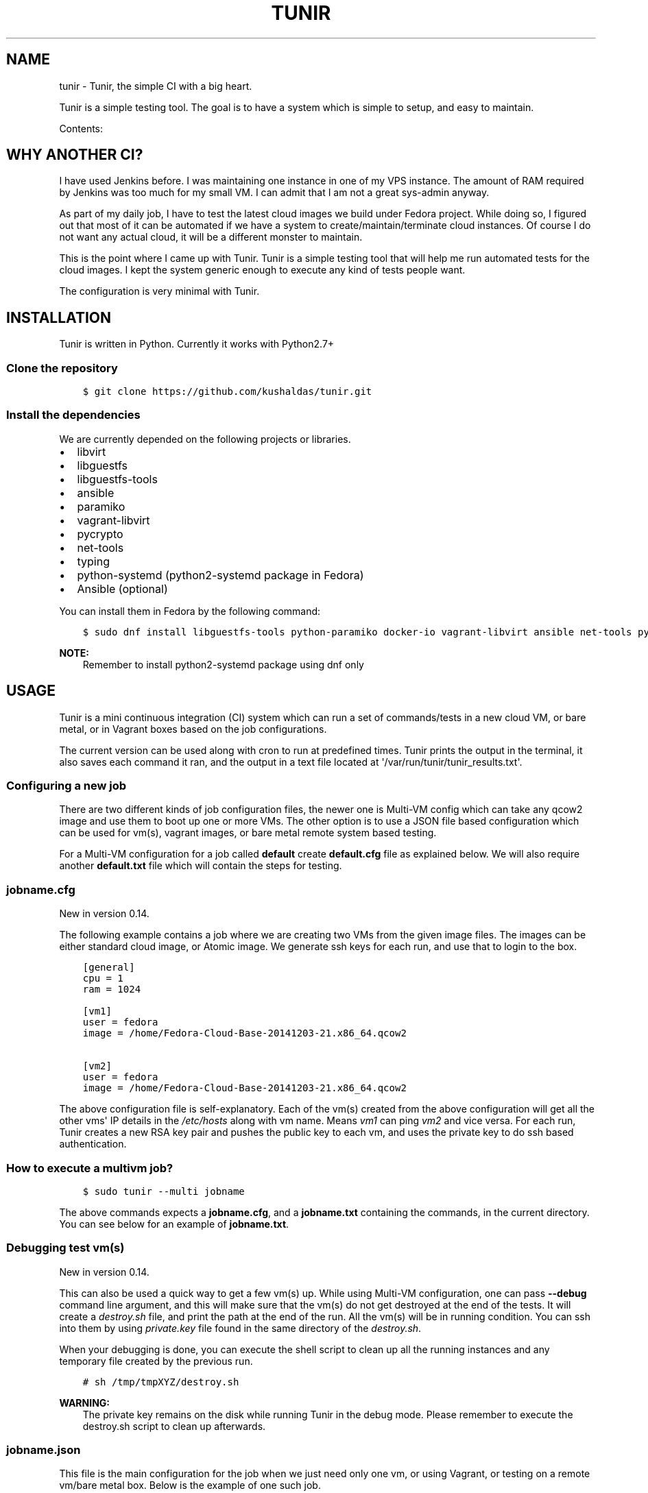 .\" Man page generated from reStructuredText.
.
.TH "TUNIR" "8" "June 16, 2016" "0.16" "Tunir"
.SH NAME
tunir \- Tunir, the simple CI with a big heart.
.
.nr rst2man-indent-level 0
.
.de1 rstReportMargin
\\$1 \\n[an-margin]
level \\n[rst2man-indent-level]
level margin: \\n[rst2man-indent\\n[rst2man-indent-level]]
-
\\n[rst2man-indent0]
\\n[rst2man-indent1]
\\n[rst2man-indent2]
..
.de1 INDENT
.\" .rstReportMargin pre:
. RS \\$1
. nr rst2man-indent\\n[rst2man-indent-level] \\n[an-margin]
. nr rst2man-indent-level +1
.\" .rstReportMargin post:
..
.de UNINDENT
. RE
.\" indent \\n[an-margin]
.\" old: \\n[rst2man-indent\\n[rst2man-indent-level]]
.nr rst2man-indent-level -1
.\" new: \\n[rst2man-indent\\n[rst2man-indent-level]]
.in \\n[rst2man-indent\\n[rst2man-indent-level]]u
..
.sp
Tunir is a simple testing tool. The goal is to have a system which is
simple to setup, and easy to maintain.
.sp
Contents:
.SH WHY ANOTHER CI?
.sp
I have used Jenkins before. I was maintaining one instance in one of my VPS
instance.  The amount of RAM required by Jenkins was too much for my small VM.
I can admit that I am not a great sys\-admin anyway.
.sp
As part of my daily job, I have to test the latest cloud images we build under
Fedora project. While doing so, I figured out that most of it can be automated
if we have a system to create/maintain/terminate cloud instances. Of course I
do not want any actual cloud, it will be a different monster to maintain.
.sp
This is the point where I came up with Tunir. Tunir is a simple testing tool
that will help me run automated tests for the cloud images. I kept the system
generic enough to execute any kind of tests people want.
.sp
The configuration is very minimal with Tunir.
.SH INSTALLATION
.sp
Tunir is written in Python. Currently it works with Python2.7+
.SS Clone the repository
.INDENT 0.0
.INDENT 3.5
.sp
.nf
.ft C
$ git clone https://github.com/kushaldas/tunir.git
.ft P
.fi
.UNINDENT
.UNINDENT
.SS Install the dependencies
.sp
We are currently depended on the following projects or libraries.
.INDENT 0.0
.IP \(bu 2
libvirt
.IP \(bu 2
libguestfs
.IP \(bu 2
libguestfs\-tools
.IP \(bu 2
ansible
.IP \(bu 2
paramiko
.IP \(bu 2
vagrant\-libvirt
.IP \(bu 2
pycrypto
.IP \(bu 2
net\-tools
.IP \(bu 2
typing
.IP \(bu 2
python\-systemd (python2\-systemd package in Fedora)
.IP \(bu 2
Ansible (optional)
.UNINDENT
.sp
You can install them in Fedora by the following command:
.INDENT 0.0
.INDENT 3.5
.sp
.nf
.ft C
$ sudo dnf install libguestfs\-tools python\-paramiko docker\-io vagrant\-libvirt ansible net\-tools python\-crypto python2\-typing python2\-systemd
.ft P
.fi
.UNINDENT
.UNINDENT
.sp
\fBNOTE:\fP
.INDENT 0.0
.INDENT 3.5
Remember to install python2\-systemd package using dnf only
.UNINDENT
.UNINDENT
.SH USAGE
.sp
Tunir is a mini continuous integration (CI) system which can run a set of commands/tests in a
new cloud VM, or bare metal, or in Vagrant boxes based on the job configurations.
.sp
The current version can be used along with cron to run at predefined times. Tunir prints
the output in the terminal, it also saves each command it ran, and the output in a text
file located at \(aq/var/run/tunir/tunir_results.txt\(aq.
.SS Configuring a new job
.sp
There are two different kinds of job configuration files, the newer one is Multi\-VM config
which can take any qcow2 image and use them to boot up one or more VMs. The other option
is to use a JSON file based configuration which can be used for vm(s), vagrant images, or
bare metal remote system based testing.
.sp
For a Multi\-VM configuration for a job called \fBdefault\fP create \fBdefault.cfg\fP file as
explained below. We will also require another \fBdefault.txt\fP file which will contain the
steps for testing.
.SS jobname.cfg
.sp
New in version 0.14.

.sp
The following example contains a job where we are creating two VMs from the given image
files. The images can be either standard cloud image, or Atomic image. We generate ssh
keys for each run, and use that to login to the box.
.INDENT 0.0
.INDENT 3.5
.sp
.nf
.ft C
[general]
cpu = 1
ram = 1024

[vm1]
user = fedora
image = /home/Fedora\-Cloud\-Base\-20141203\-21.x86_64.qcow2

[vm2]
user = fedora
image = /home/Fedora\-Cloud\-Base\-20141203\-21.x86_64.qcow2
.ft P
.fi
.UNINDENT
.UNINDENT
.sp
The above configuration file is self\-explanatory.
Each of the vm(s) created from the above configuration will get all the other vms\(aq IP
details in the \fI/etc/hosts\fP along with vm name. Means \fIvm1\fP can ping \fIvm2\fP and vice
versa. For each run, Tunir creates a new RSA key pair and pushes the public key to each
vm, and uses the private key to do ssh based authentication.
.SS How to execute a multivm job?
.INDENT 0.0
.INDENT 3.5
.sp
.nf
.ft C
$ sudo tunir \-\-multi jobname
.ft P
.fi
.UNINDENT
.UNINDENT
.sp
The above commands expects a \fBjobname.cfg\fP, and a \fBjobname.txt\fP containing the commands,
in the current directory. You can see below for an example of \fBjobname.txt\fP\&.
.SS Debugging test vm(s)
.sp
New in version 0.14.

.sp
This can also be used a quick way to get a few vm(s) up. While using Multi\-VM configuration,
one can pass \fB\-\-debug\fP command line argument, and this will make sure that the vm(s) do not
get destroyed at the end of the tests. It will create a \fIdestroy.sh\fP file, and print the path
at the end of the run. All the vm(s) will be in running condition. You can ssh into them by
using \fIprivate.key\fP file found in the same directory of the \fIdestroy.sh\fP\&.
.sp
When your debugging is done, you can execute the shell script to clean up all the running instances
and any temporary file created by the previous run.
.INDENT 0.0
.INDENT 3.5
.sp
.nf
.ft C
# sh /tmp/tmpXYZ/destroy.sh
.ft P
.fi
.UNINDENT
.UNINDENT
.sp
\fBWARNING:\fP
.INDENT 0.0
.INDENT 3.5
The private key remains on the disk while running Tunir in the debug mode. Please remember
to execute the destroy.sh script to clean up afterwards.
.UNINDENT
.UNINDENT
.SS jobname.json
.sp
This file is the main configuration for the job when we just need only one vm, or using
Vagrant, or testing on a remote vm/bare metal box. Below is the example of one such job.
.INDENT 0.0
.INDENT 3.5
.sp
.nf
.ft C
{
  "name": "jobname",
  "type": "vm",
  "image": "/home/vms/Fedora\-Cloud\-Base\-20141203\-21.x86_64.qcow2",
  "ram": 2048,
  "user": "fedora",
}
.ft P
.fi
.UNINDENT
.UNINDENT
.sp
The possible keys are mentioned below.
.INDENT 0.0
.TP
.B name
The name of the job, which must match the filename.
.TP
.B type
The type of system in which the tests will run. Possible values are vm, docker, bare.
.TP
.B image
Path to the cloud image in case of a VM. You can provide docker image there for Docker\-based tests, or the IP/hostname of the bare metal box.
.TP
.B ram
The amount of RAM for the VM. Optional for bare or Docker types.
.TP
.B user
The username to connect to.
.TP
.B password
The password of the given user. Right now for cloud VM(s) connect using ssh key.
.TP
.B key
The path to the ssh key, the password value should be an empty string for this.
.TP
.B port
The port number as string to connect. (Required for bare type system.)
.UNINDENT
.SS jobname.txt
.sp
This text file contains the bash commands to run in the system, one command per line. In case you are
rebooting the system, you may want to use \fBSLEEP NUMBER_OF_SECONDS\fP command there.
.sp
If a command starts with @@ sign, it means the command is supposed to fail. Generally, we check the return codes
of the commands to find if it failed, or not. For Docker container\-based systems, we track the stderr output.
.sp
We can also have non\-gating tests, means these tests can pass or fail, but the whole job status will depend
on other gating tests. Any command in jobname.txt starting with ## sign will mark the test as non\-gating.
.sp
Example:
.INDENT 0.0
.INDENT 3.5
.sp
.nf
.ft C
## curl \-O https://kushal.fedorapeople.org/tunirtests.tar.gz
ls /
## foobar
## ls /root
##  sudo ls /root
date
@@ sudo reboot
SLEEP 40
ls /etc
.ft P
.fi
.UNINDENT
.UNINDENT
.SS For Multi\-VM configurations
.sp
New in version 0.14.

.sp
In case where we are dealing with multiple VMs using .cfg file in our configuration,
we prefix each line with the vm name (like vm1, vm2, vm3). This marks which command
to run on which vm. The tool first checks the available vm names to these marks in the
\fIjobname.txt\fP file, and it will complain about any extra vm marked in there. If one
does not provide vm name, then it is assumed that the command will execute only on
vm1 (which is the available vm).
.INDENT 0.0
.INDENT 3.5
.sp
.nf
.ft C
vm1 sudo su \-c"echo Hello > /abcd.txt"
vm2 ls /
vm1 ls /
.ft P
.fi
.UNINDENT
.UNINDENT
.sp
In the above example the line 1, and 3 will be executed on the vm1, and line 2 will be
executed on vm2.
.SS Using Ansible
.sp
New in version 0.14.

.sp
Along with Multi\-VM configuration, we got a new feature of using
\fI\%Ansible\fP to configure the vm(s) we create. To do so,
first, create the required roles, and playbook in a given path. You can write down
the group of hosts with either naming like \fIvm1\fP, \fIvm2\fP, \fIvm3\fP or give them
proper names like \fIkube\-master.example.com\fP\&. For the second case, we also have to
pass these hostnames in each vm definition in the configuration file. We also
provide the path to the directory containing all ansible details with \fIansible_dir\fP
value.
.sp
Example configuration
.INDENT 0.0
.INDENT 3.5
.sp
.nf
.ft C
[general]
cpu = 1
ram = 1024
ansible_dir = /home/user/contrib/ansible

[vm1]
user = fedora
image = /home/user/Fedora\-Cloud\-Atomic\-23\-20160308.x86_64.qcow2
hostname = kube\-master.example.com

[vm2]
user = fedora
image = /home/user/Fedora\-Cloud\-Atomic\-23\-20160308.x86_64.qcow2
hostname = kube\-node\-01.example.com

[vm3]
user = fedora
image = /home/user/Fedora\-Cloud\-Atomic\-23\-20160308.x86_64.qcow2
hostname = kube\-node\-02.example.com
.ft P
.fi
.UNINDENT
.UNINDENT
.sp
In the above example, we are creating 3 vm(s) with given hostnames.
.sp
\fBNOTE:\fP
.INDENT 0.0
.INDENT 3.5
If the number of CPU is not mentioned in the general section, Tunir will get 1 virtual CPU for the vm.
.UNINDENT
.UNINDENT
.SS How to execute the playbook(s)?
.sp
In the \fIjobname.txt\fP you should have a \fBPLAYBOOK\fP command as given below
.INDENT 0.0
.INDENT 3.5
.sp
.nf
.ft C
PLAYBOOK atom.yml
vm1 sudo atomic run projectatomic/guestbookgo\-atomicapp
.ft P
.fi
.UNINDENT
.UNINDENT
.sp
In this example, we are running a playbook called \fIatom.yml\fP, and then in the vm1 we
are using atomicapp to start a nulecule app :)
.SS Execute tests on multiple pre\-defined VM(s) or remote machines
.INDENT 0.0
.INDENT 3.5
.sp
.nf
.ft C
[general]
cpu = 1
ram = 1024
ansible_dir = /home/user/contrib/ansible
pkey = /home/user/.ssh/id_rsa

[vm1]
user = fedora
ip = 192.168.122.100

[vm2]
user = fedora
ip = 192.168.122.101

[vm3]
user = fedora
ip = 192.168.122.102
.ft P
.fi
.UNINDENT
.UNINDENT
.SS Example of configuration file to run the tests on a remote machine
.sp
The configuration:
.INDENT 0.0
.INDENT 3.5
.sp
.nf
.ft C
{
  "name": "remotejob",
  "type": "bare",
  "image": "192.168.1.100",
  "ram": 2048,
  "user": "fedora",
  "key": "/home/password/id_rsa"
  "port": "22"
}
.ft P
.fi
.UNINDENT
.UNINDENT
.SS Start a new job
.INDENT 0.0
.INDENT 3.5
.sp
.nf
.ft C
$ sudo ./tunir \-\-job jobname
.ft P
.fi
.UNINDENT
.UNINDENT
.SS Job configuration directory
.sp
You can actually provide a path to tunir so that it can pick up job configuration and commands from the given directory.:
.INDENT 0.0
.INDENT 3.5
.sp
.nf
.ft C
$ sudo ./tunir \-\-job jobname \-\-config\-dir /etc/tunirjobs/
.ft P
.fi
.UNINDENT
.UNINDENT
.SS Timeout issue
.sp
In case if one of the commands fails to return within 10 minutes (600 seconds),
tunir will fail the job with a timeout error. It will be marked at the end of
the results. You can change the default value in the config file with a timeout
key. In the below example I am having 300 seconds as timeout for each command.:
.INDENT 0.0
.INDENT 3.5
.sp
.nf
.ft C
 {
  "name": "jobname",
  "type": "vm",
  "image": "file:///home/vms/Fedora\-Cloud\-Base\-20141203\-21.x86_64.qcow2",
  "ram": 2048,
  "user": "fedora",
  "password": "passw0rd",
  "timeout": 300

}
.ft P
.fi
.UNINDENT
.UNINDENT
.SH USING VAGRANT JOBS
.sp
\fI\%Vagrant\fP is a very well known system among developers for creating lightweight
development systems. Now from tunir 0.7 we can use Vagrant boxes to test. In Fedora, we can have two
different kind of vagrant provider, libvirt, and virtualbox.
.sp
\fBWARNING:\fP
.INDENT 0.0
.INDENT 3.5
The same host can not have both libvirt and virtualbox.
.UNINDENT
.UNINDENT
.sp
\fBNOTE:\fP
.INDENT 0.0
.INDENT 3.5
Please create /var/run/tunir directory before running vagrant jobs.
.UNINDENT
.UNINDENT
.SS How to install vagrant\-libvirt?
.sp
Just do
.INDENT 0.0
.INDENT 3.5
.sp
.nf
.ft C
# dnf install vagrant\-libvirt
.ft P
.fi
.UNINDENT
.UNINDENT
.sp
The above command will pull in all the required dependencies.
.SS How to install Virtualbox and vagrant?
.sp
Configure required virtualbox repo
.INDENT 0.0
.INDENT 3.5
.sp
.nf
.ft C
# curl http://download.virtualbox.org/virtualbox/rpm/fedora/virtualbox.repo > /etc/yum.repos.d/virtualbox.repo
# dnf install VirtualBox\-4.3  vagrant \-y
# dnf install kernel\-devel gcc \-y
# /etc/init.d/vboxdrv setup
.ft P
.fi
.UNINDENT
.UNINDENT
.sp
Now try using \fI\-\-provider\fP option with vagrant command like
.INDENT 0.0
.INDENT 3.5
.sp
.nf
.ft C
# vagrant up \-\-provider virtualbox
.ft P
.fi
.UNINDENT
.UNINDENT
.SS Example of a libvirt based job file
.INDENT 0.0
.INDENT 3.5
.sp
.nf
.ft C
{
  "name": "fedora",
  "type": "vagrant",
  "image": "/var/run/tunir/Fedora\-Cloud\-Atomic\-Vagrant\-22\-20150521.x86_64.vagrant\-libvirt.box",
  "ram": 2048,
  "user": "vagrant",
  "port": "22"
}
.ft P
.fi
.UNINDENT
.UNINDENT
.SS Example of a Virtualbox based job file
.INDENT 0.0
.INDENT 3.5
.sp
.nf
.ft C
{
  "name": "fedora",
  "type": "vagrant",
  "image": "/var/run/tunir/Fedora\-Cloud\-Atomic\-Vagrant\-22\-20150521.x86_64.vagrant\-virtualbox.box",
  "ram": 2048,
  "user": "vagrant",
  "port": "22",
  "provider": "virtualbox"
}
.ft P
.fi
.UNINDENT
.UNINDENT
.sp
\fBNOTE:\fP
.INDENT 0.0
.INDENT 3.5
We have a special key provider in the config for Virtualbox based jobs.
.UNINDENT
.UNINDENT
.SH AWS SUPPORT
.sp
\fBNOTE:\fP
.INDENT 0.0
.INDENT 3.5
New feature from 0.13 release
.UNINDENT
.UNINDENT
.sp
Now we have support to use AWS for testing using Tunir. We can have both HVM,
and paravirtual types of instances to run the test. You will require \fI\%Python
libcloud\fP for the same.
.sp
\fBNOTE:\fP
.INDENT 0.0
.INDENT 3.5
It boots up the instances in us\-west\-1 zone.
.UNINDENT
.UNINDENT
.SS Example of HVM
.sp
The following is a JSON file containing the config of a HVM instance.
.INDENT 0.0
.INDENT 3.5
.sp
.nf
.ft C
{
  "name": "awsjob",
  "type": "aws",
  "image": "ami\-a6fc90c6",
  "ram": 2048,
  "user": "fedora",
  "key": "PATH_TO_PEM",
  "size_id": "m3.2xlarge",
  "access_key": "YOUR_ACCESS_KEY",
  "secret_key": "YOUR_SECRET_KEY",
  "keyname": "YOUR_KEY_NAME",
  "security_group": "THE_GROUP_WITH_SSH",
  "virt_type": "hvm",
  "timeout": 30
}
.ft P
.fi
.UNINDENT
.UNINDENT
.sp
\fBWARNING:\fP
.INDENT 0.0
.INDENT 3.5
Remember that m3 instances are capable of running HVM.
.UNINDENT
.UNINDENT
.SS Example of paravirtual
.sp
Another example with paravirtual type of instance.
.INDENT 0.0
.INDENT 3.5
.sp
.nf
.ft C
{
  "name": "awsjob",
  "type": "aws",
  "image": "ami\-efff938f",
  "ram": 2048,
  "user": "fedora",
  "key": "PATH_TO_PEM",
  "size_id": "m1.xlarge",
  "access_key": "YOUR_ACCESS_KEY",
  "secret_key": "YOUR_SECRET_KEY",
  "keyname": "YOUR_KEY_NAME",
  "security_group": "THE_GROUP_WITH_SSH",
  "virt_type": "paravirtual",
  "aki": "aki\-880531cd",
  "timeout": 30
}
.ft P
.fi
.UNINDENT
.UNINDENT
.INDENT 0.0
.IP \(bu 2
genindex
.IP \(bu 2
modindex
.IP \(bu 2
search
.UNINDENT
.SH AUTHOR
Kushal Das
.SH COPYRIGHT
2015-2016, Kushal Das
.\" Generated by docutils manpage writer.
.
